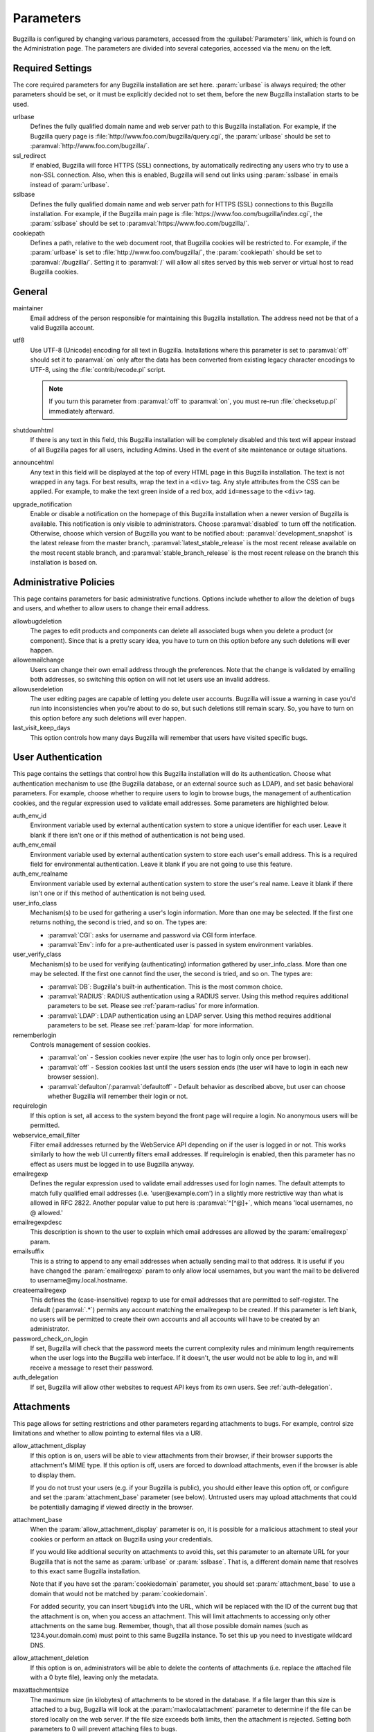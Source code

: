 .. _parameters:

Parameters
##########

Bugzilla is configured by changing various parameters, accessed
from the :guilabel:`Parameters` link, which is found on the Administration
page. The parameters are divided into several categories,
accessed via the menu on the left.

.. _param-required-settings:

Required Settings
=================

The core required parameters for any Bugzilla installation are set
here. :param:`urlbase` is always required; the other parameters should be
set, or it must be explicitly decided not to
set them, before the new Bugzilla installation starts to be used.

urlbase
    Defines the fully qualified domain name and web
    server path to this Bugzilla installation.
    For example, if the Bugzilla query page is
    :file:`http://www.foo.com/bugzilla/query.cgi`,
    the :param:`urlbase` should be set
    to :paramval:`http://www.foo.com/bugzilla/`.

ssl_redirect
    If enabled, Bugzilla will force HTTPS (SSL) connections, by
    automatically redirecting any users who try to use a non-SSL
    connection. Also, when this is enabled, Bugzilla will send out links
    using :param:`sslbase` in emails instead of :param:`urlbase`.

sslbase
    Defines the fully qualified domain name and web
    server path for HTTPS (SSL) connections to this Bugzilla installation.
    For example, if the Bugzilla main page is
    :file:`https://www.foo.com/bugzilla/index.cgi`,
    the :param:`sslbase` should be set
    to :paramval:`https://www.foo.com/bugzilla/`.

cookiepath
    Defines a path, relative to the web document root, that Bugzilla
    cookies will be restricted to. For example, if the
    :param:`urlbase` is set to
    :file:`http://www.foo.com/bugzilla/`, the
    :param:`cookiepath` should be set to
    :paramval:`/bugzilla/`. Setting it to :paramval:`/` will allow all sites
    served by this web server or virtual host to read Bugzilla cookies.

.. _param-general:

General
=======

maintainer
    Email address of the person
    responsible for maintaining this Bugzilla installation.
    The address need not be that of a valid Bugzilla account.

utf8
    Use UTF-8 (Unicode) encoding for all text in Bugzilla. Installations where
    this parameter is set to :paramval:`off` should set it to :paramval:`on` only
    after the data has been converted from existing legacy character
    encodings to UTF-8, using the
    :file:`contrib/recode.pl` script.

    .. note:: If you turn this parameter from :paramval:`off` to :paramval:`on`,
              you must re-run :file:`checksetup.pl` immediately afterward.

shutdownhtml
    If there is any text in this field, this Bugzilla installation will
    be completely disabled and this text will appear instead of all
    Bugzilla pages for all users, including Admins. Used in the event
    of site maintenance or outage situations.

announcehtml
    Any text in this field will be displayed at the top of every HTML
    page in this Bugzilla installation. The text is not wrapped in any
    tags. For best results, wrap the text in a ``<div>``
    tag. Any style attributes from the CSS can be applied. For example,
    to make the text green inside of a red box, add ``id=message``
    to the ``<div>`` tag.

upgrade_notification
    Enable or disable a notification on the homepage of this Bugzilla
    installation when a newer version of Bugzilla is available. This
    notification is only visible to administrators. Choose :paramval:`disabled`
    to turn off the notification. Otherwise, choose which version of
    Bugzilla you want to be notified about: :paramval:`development_snapshot` is the
    latest release from the master branch, :paramval:`latest_stable_release` is the most
    recent release available on the most recent stable branch, and
    :paramval:`stable_branch_release` is the most recent release on the branch
    this installation is based on.

.. _param-administrative-policies:

Administrative Policies
=======================

This page contains parameters for basic administrative functions.
Options include whether to allow the deletion of bugs and users,
and whether to allow users to change their email address.

allowbugdeletion
    The pages to edit products and components can delete all associated bugs when you delete a product (or component). Since that is a pretty scary idea, you have to turn on this option before any such deletions will ever happen.

allowemailchange
    Users can change their own email address through the preferences. Note that the change is validated by emailing both addresses, so switching this option on will not let users use an invalid address.

allowuserdeletion
    The user editing pages are capable of letting you delete user accounts. Bugzilla will issue a warning in case you'd run into inconsistencies when you're about to do so, but such deletions still remain scary. So, you have to turn on this option before any such deletions will ever happen.

last_visit_keep_days
    This option controls how many days Bugzilla will remember that users have visited specific bugs.

.. _param-user-authentication:

User Authentication
===================

This page contains the settings that control how this Bugzilla
installation will do its authentication. Choose what authentication
mechanism to use (the Bugzilla database, or an external source such
as LDAP), and set basic behavioral parameters. For example, choose
whether to require users to login to browse bugs, the management
of authentication cookies, and the regular expression used to
validate email addresses. Some parameters are highlighted below.

auth_env_id
    Environment variable used by external authentication system to store a unique identifier for each user. Leave it blank if there isn't one or if this method of authentication is not being used.

auth_env_email
    Environment variable used by external authentication system to store each user's email address. This is a required field for environmental authentication. Leave it blank if you are not going to use this feature.

auth_env_realname
    Environment variable used by external authentication system to store the user's real name. Leave it blank if there isn't one or if this method of authentication is not being used.

user_info_class
    Mechanism(s) to be used for gathering a user's login information. More than one may be selected. If the first one returns nothing, the second is tried, and so on. The types are:

    * :paramval:`CGI`: asks for username and password via CGI form interface.
    * :paramval:`Env`: info for a pre-authenticated user is passed in system environment variables.

user_verify_class
    Mechanism(s) to be used for verifying (authenticating) information gathered by user_info_class. More than one may be selected. If the first one cannot find the user, the second is tried, and so on. The types are:

    * :paramval:`DB`: Bugzilla's built-in authentication. This is the most common choice.
    * :paramval:`RADIUS`: RADIUS authentication using a RADIUS server. Using this method requires additional parameters to be set. Please see :ref:`param-radius` for more information.
    * :paramval:`LDAP`: LDAP authentication using an LDAP server. Using this method requires additional parameters to be set. Please see :ref:`param-ldap` for more information.

rememberlogin
    Controls management of session cookies.

    * :paramval:`on` - Session cookies never expire (the user has to login only once per browser).
    * :paramval:`off` - Session cookies last until the users session ends (the user will have to login in each new browser session).
    * :paramval:`defaulton`/:paramval:`defaultoff` - Default behavior as described above, but user can choose whether Bugzilla will remember their login or not.

requirelogin
    If this option is set, all access to the system beyond the front page will require a login. No anonymous users will be permitted.

webservice_email_filter
    Filter email addresses returned by the WebService API depending on if the user is logged in or not. This works similarly to how the web UI currently filters email addresses. If requirelogin is enabled, then this parameter has no effect as users must be logged in to use Bugzilla anyway.

emailregexp
    Defines the regular expression used to validate email addresses
    used for login names. The default attempts to match fully
    qualified email addresses (i.e. 'user\@example.com') in a slightly
    more restrictive way than what is allowed in RFC 2822.
    Another popular value to put here is :paramval:`^[^@]+`, which means 'local usernames, no @ allowed.'

emailregexpdesc
    This description is shown to the user to explain which email addresses are allowed by the :param:`emailregexp` param.

emailsuffix
    This is a string to append to any email addresses when actually sending mail to that address. It is useful if you have changed the :param:`emailregexp` param to only allow local usernames, but you want the mail to be delivered to username\@my.local.hostname.

createemailregexp
    This defines the (case-insensitive) regexp to use for email addresses that are permitted to self-register. The default (:paramval:`.*`) permits any account matching the emailregexp to be created. If this parameter is left blank, no users will be permitted to create their own accounts and all accounts will have to be created by an administrator.

password_check_on_login
    If set, Bugzilla will check that the password meets the current complexity rules and minimum length requirements when the user logs into the Bugzilla web interface. If it doesn't, the user would not be able to log in, and will receive a message to reset their password.

auth_delegation
    If set, Bugzilla will allow other websites to request API keys from its own users. See :ref:`auth-delegation`.

.. _param-attachments:

Attachments
===========

This page allows for setting restrictions and other parameters
regarding attachments to bugs. For example, control size limitations
and whether to allow pointing to external files via a URI.

allow_attachment_display
    If this option is on, users will be able to view attachments from their browser, if their browser supports the attachment's MIME type. If this option is off, users are forced to download attachments, even if the browser is able to display them.

    If you do not trust your users (e.g. if your Bugzilla is public), you should either leave this option off, or configure and set the :param:`attachment_base` parameter (see below). Untrusted users may upload attachments that could be potentially damaging if viewed directly in the browser.

attachment_base
    When the :param:`allow_attachment_display` parameter is on, it is possible for a malicious attachment to steal your cookies or perform an attack on Bugzilla using your credentials.

    If you would like additional security on attachments to avoid this, set this parameter to an alternate URL for your Bugzilla that is not the same as :param:`urlbase` or :param:`sslbase`. That is, a different domain name that resolves to this exact same Bugzilla installation.

    Note that if you have set the :param:`cookiedomain` parameter, you should set :param:`attachment_base` to use a domain that would not be matched by :param:`cookiedomain`.

    For added security, you can insert ``%bugid%`` into the URL, which will be replaced with the ID of the current bug that the attachment is on, when you access an attachment. This will limit attachments to accessing only other attachments on the same bug. Remember, though, that all those possible domain names (such as 1234.your.domain.com) must point to this same Bugzilla instance. To set this up you need to investigate wildcard DNS.

allow_attachment_deletion
    If this option is on, administrators will be able to delete the contents
    of attachments (i.e. replace the attached file with a 0 byte file),
    leaving only the metadata.

maxattachmentsize
    The maximum size (in kilobytes) of attachments to be stored in the database. If a file larger than this size is attached to a bug, Bugzilla will look at the :param:`maxlocalattachment` parameter to determine if the file can be stored locally on the web server. If the file size exceeds both limits, then the attachment is rejected. Setting both parameters to 0 will prevent attaching files to bugs.

    Some databases have default limits which prevent storing larger attachments in the database. E.g. MySQL has a parameter called `max_allowed_packet <http://dev.mysql.com/doc/refman/5.1/en/packet-too-large.html>`_, whose default varies by distribution. Setting :param:`maxattachmentsize` higher than your current setting for this value will produce an error.

maxlocalattachment
    The maximum size (in megabytes) of attachments to be stored locally on the web server. If set to a value lower than the :param:`maxattachmentsize` parameter, attachments will never be kept on the local filesystem.

    Whether you use this feature or not depends on your environment. Reasons to store some or all attachments as files might include poor database performance for large binary blobs, ease of backup/restore/browsing, or even filesystem-level deduplication support. However, you need to be aware of any limits on how much data your webserver environment can store. If in doubt, leave the value at 0.

    Note that changing this value does not affect any already-submitted attachments.

.. _param-bug-change-policies:

Bug Change Policies
===================

Set policy on default behavior for bug change events. For example,
choose which status to set a bug to when it is marked as a duplicate,
and choose whether to allow bug reporters to set the priority or
target milestone. Also allows for configuration of what changes
should require the user to make a comment, described below.

duplicate_or_move_bug_status
    When a bug is marked as a duplicate of another one, use this bug status.

letsubmitterchoosepriority
    If this is on, then people submitting bugs can choose an initial priority for that bug. If off, then all bugs initially have the default priority selected here.

letsubmitterchoosemilestone
    If this is on, then people submitting bugs can choose the Target Milestone for that bug. If off, then all bugs initially have the default milestone for the product being filed in.

musthavemilestoneonaccept
    If you are using Target Milestone, do you want to require that the milestone be set in order for a user to set a bug's status to IN_PROGRESS?

commenton*
    All these fields allow you to dictate what changes can pass
    without comment and which must have a comment from the
    person who changed them.  Often, administrators will allow
    users to add themselves to the CC list, accept bugs, or
    change the Status Whiteboard without adding a comment as to
    their reasons for the change, yet require that most other
    changes come with an explanation.
    Set the "commenton" options according to your site policy. It
    is a wise idea to require comments when users resolve, reassign, or
    reopen bugs at the very least.

    .. note:: It is generally far better to require a developer comment
       when resolving bugs than not. Few things are more annoying to bug
       database users than having a developer mark a bug "fixed" without
       any comment as to what the fix was (or even that it was truly
       fixed!)

noresolveonopenblockers
    This option will prevent users from resolving bugs as FIXED if
    they have unresolved dependencies. Only the FIXED resolution
    is affected. Users will be still able to resolve bugs to
    resolutions other than FIXED if they have unresolved dependent
    bugs.

.. _param-bugfields:

Bug Fields
==========

The parameters in this section determine the default settings of
several Bugzilla fields for new bugs and whether
certain fields are used. For example, choose whether to use the
:field:`Target Milestone` field or the :field:`Status Whiteboard` field.

useclassification
    If this is on, Bugzilla will associate each product with a specific
    classification. But you must have :group:`editclassification` permissions
    enabled in order to edit classifications.

usetargetmilestone
    Do you wish to use the :field:`Target Milestone` field?

useqacontact
    This allows you to define an email address for each component,
    in addition to that of the default assignee, that will be sent
    carbon copies of incoming bugs.

usestatuswhiteboard
    This defines whether you wish to have a free-form, overwritable field
    associated with each bug. The advantage of the :field:`Status Whiteboard`
    is that it can be deleted or modified with ease and provides an
    easily searchable field for indexing bugs that have some trait in
    common.

use_see_also
    Do you wish to use the :field:`See Also` field? It allows you mark bugs
    in other bug tracker installations as being related. Disabling this field
    prevents addition of new relationships, but existing ones will continue to
    appear.

defaultpriority
    This is the priority that newly entered bugs are set to.

defaultseverity
    This is the severity that newly entered bugs are set to.

defaultplatform
    This is the platform that is preselected on the bug entry form.
    You can leave this empty; Bugzilla will then use the platform that the
    browser is running on as the default.

defaultopsys
    This is the operating system that is preselected on the bug entry form.
    You can leave this empty; Bugzilla will then use the operating system
    that the browser reports to be running on as the default.

collapsed_comment_tags
    A comma-separated list of tags which, when applied to comments, will
    cause them to be collapsed by default.

.. _param-dependency-graphs:

Graphs
======

Bugzilla can draw graphs of bug-dependency relationships, using a tool called
:file:`dot` (from the `GraphViz project <http://graphviz.org/>`_) or a web
service called Web Dot. This page allows you to set the location of the binary
or service. If no Web Dot server or binary is specified, then dependency
graphs will be disabled.

webdotbase
    You may set this parameter to any of the following:

    * A complete file path to :command:`dot` (part of GraphViz), which will
      generate the graphs locally.
    * A URL prefix pointing to an installation of the Web Dot package, which
      will generate the graphs remotely.
    * A blank value, which will disable dependency graphing.

    The default value is blank. We recommend using a local install of
    :file:`dot`. If you change this value to a web service, make certain that
    the Web Dot server can read files from your Web Dot directory. On Apache
    you do this by editing the :file:`.htaccess` file; for other systems the
    needed measures may vary. You can run :command:`checksetup.pl` to
    recreate the :file:`.htaccess` file if it has been lost.

font_file
    You can specify the full path to a TrueType font file which will be used
    to display text (labels, legends, ...) in charts and graphical reports.
    To support as many languages as possible, we recommend to specify a
    TrueType font such as Unifont which supports all printable characters in
    the Basic Multilingual Plane. If you leave this parameter empty, a default
    font will be used, but its support is limited to English characters only
    and so other characters will be displayed incorrectly.

.. _param-group-security:

Group Security
==============

Bugzilla allows for the creation of different groups, with the
ability to restrict the visibility of bugs in a group to a set of
specific users. Specific products can also be associated with
groups, and users restricted to only see products in their groups.
Several parameters are described in more detail below. Most of the
configuration of groups and their relationship to products is done
on the :guilabel:`Groups` and :guilabel:`Product` pages of the
:guilabel:`Administration` area.
The options on this page control global default behavior.
For more information on Groups and Group Security, see
:ref:`groups`.

makeproductgroups
    Determines whether or not to automatically create groups
    when new products are created. If this is on, the groups will be
    used for querying bugs.

    .. todo:: This is spectacularly unclear. I have no idea what makeproductgroups
              does - can someone explain it to me? Convert this item into a bug on checkin.

chartgroup
    The name of the group of users who can use the 'New Charts' feature. Administrators should ensure that the public categories and series definitions do not divulge confidential information before enabling this for an untrusted population. If left blank, no users will be able to use New Charts.

insidergroup
    The name of the group of users who can see/change private comments and attachments.

timetrackinggroup
    The name of the group of users who can see/change time tracking information.

querysharegroup
    The name of the group of users who are allowed to share saved
    searches with one another. For more information on using
    saved searches, see :ref:`saved-searches`.

comment_taggers_group
    The name of the group of users who can tag comments. Setting this to empty disables comment tagging.

debug_group
    The name of the group of users who can view the actual SQL query generated when viewing bug lists and reports. Do not expose this information to untrusted users.

usevisibilitygroups
    If selected, user visibility will be restricted to members of
    groups, as selected in the group configuration settings.
    Each user-defined group can be allowed to see members of selected
    other groups.
    For details on configuring groups (including the visibility
    restrictions) see :ref:`edit-groups`.

or_groups
    Define the visibility of a bug which is in multiple groups. If
    this is on (recommended), a user only needs to be a member of one
    of the bug's groups in order to view it. If it is off, a user
    needs to be a member of all the bug's groups. Note that in either
    case, a user's role on the bug (e.g. reporter), if any, may also
    affect their permissions.

.. _param-ldap:

LDAP
====

LDAP authentication is a module for Bugzilla's plugin
authentication architecture. This page contains all the parameters
necessary to configure Bugzilla for use with LDAP authentication.

The existing authentication
scheme for Bugzilla uses email addresses as the primary user ID and a
password to authenticate that user. All places within Bugzilla that
require a user ID (e.g assigning a bug) use the email
address. The LDAP authentication builds on top of this scheme, rather
than replacing it. The initial log-in is done with a username and
password for the LDAP directory. Bugzilla tries to bind to LDAP using
those credentials and, if successful, tries to map this account to a
Bugzilla account. If an LDAP mail attribute is defined, the value of this
attribute is used; otherwise, the :param:`emailsuffix` parameter is appended to
the LDAP username to form a full email address. If an account for this address
already exists in the Bugzilla installation, it will log in to that account.
If no account for that email address exists, one is created at the time
of login. (In this case, Bugzilla will attempt to use the "displayName"
or "cn" attribute to determine the user's full name.) After
authentication, all other user-related tasks are still handled by email
address, not LDAP username. For example, bugs are still assigned by
email address and users are still queried by email address.

.. warning:: Because the Bugzilla account is not created until the first time
   a user logs in, a user who has not yet logged is unknown to Bugzilla.
   This means they cannot be used as an assignee or QA contact (default or
   otherwise), added to any CC list, or any other such operation. One
   possible workaround is the :file:`bugzilla_ldapsync.rb`
   script in the :file:`contrib`
   directory. Another possible solution is fixing :bug:`201069`.

Parameters required to use LDAP Authentication:

user_verify_class (in the Authentication section)
    If you want to list :paramval:`LDAP` here,
    make sure to have set up the other parameters listed below.
    Unless you have other (working) authentication methods listed as
    well, you may otherwise not be able to log back in to Bugzilla once
    you log out.
    If this happens to you, you will need to manually edit
    :file:`data/params.json` and set :param:`user_verify_class` to
    :paramval:`DB`.

LDAPserver
    This parameter should be set to the name (and optionally the
    port) of your LDAP server. If no port is specified, it assumes
    the default LDAP port of 389.
    For example: :paramval:`ldap.company.com`
    or :paramval:`ldap.company.com:3268`
    You can also specify a LDAP URI, so as to use other
    protocols, such as LDAPS or LDAPI. If the port was not specified in
    the URI, the default is either 389 or 636 for 'LDAP' and 'LDAPS'
    schemes respectively.

    .. note:: In order to use SSL with LDAP, specify a URI with "ldaps://".
       This will force the use of SSL over port 636.
       For example, normal LDAP :paramval:`ldap://ldap.company.com`, LDAP over
       SSL :paramval:`ldaps://ldap.company.com`, or LDAP over a UNIX
       domain socket :paramval:`ldapi://%2fvar%2flib%2fldap_sock`.

LDAPstarttls
    Whether to require encrypted communication once a normal LDAP connection
    is achieved with the server.

LDAPbinddn [Optional]
    Some LDAP servers will not allow an anonymous bind to search
    the directory. If this is the case with your configuration you
    should set the :param:`LDAPbinddn` parameter to the user account Bugzilla
    should use instead of the anonymous bind.
    Ex. :paramval:`cn=default,cn=user:password`

LDAPBaseDN
    The location in
    your LDAP tree that you would like to search for email addresses.
    Your uids should be unique under the DN specified here.
    Ex. :paramval:`ou=People,o=Company`

LDAPuidattribute
    The attribute
    which contains the unique UID of your users. The value retrieved
    from this attribute will be used when attempting to bind as the
    user to confirm their password.
    Ex. :paramval:`uid`

LDAPmailattribute
    The name of the
    attribute which contains the email address your users will enter
    into the Bugzilla login boxes.
    Ex. :paramval:`mail`

LDAPfilter
    LDAP filter to AND with the LDAPuidattribute for filtering the list of
    valid users.

.. _param-radius:

RADIUS
======

RADIUS authentication is a module for Bugzilla's plugin
authentication architecture. This page contains all the parameters
necessary for configuring Bugzilla to use RADIUS authentication.

.. note:: Most caveats that apply to LDAP authentication apply to RADIUS
   authentication as well. See :ref:`param-ldap` for details.

Parameters required to use RADIUS Authentication:

user_verify_class (in the Authentication section)
    If you want to list :paramval:`RADIUS` here,
    make sure to have set up the other parameters listed below.
    Unless you have other (working) authentication methods listed as
    well, you may otherwise not be able to log back in to Bugzilla once
    you log out.
    If this happens to you, you will need to manually edit
    :file:`data/params.json` and set :param:`user_verify_class` to
    :paramval:`DB`.

RADIUS_server
    The name (and optionally the port) of your RADIUS server.

RADIUS_secret
    The RADIUS server's secret.

RADIUS_NAS_IP
    The NAS-IP-Address attribute to be used when exchanging data with your
    RADIUS server. If unspecified, 127.0.0.1 will be used.

RADIUS_email_suffix
    Bugzilla needs an email address for each user account.
    Therefore, it needs to determine the email address corresponding
    to a RADIUS user.
    Bugzilla offers only a simple way to do this: it can concatenate
    a suffix to the RADIUS user name to convert it into an email
    address.
    You can specify this suffix in the :param:`RADIUS_email_suffix` parameter.
    If this simple solution does not work for you, you'll
    probably need to modify
    :file:`Bugzilla/Auth/Verify/RADIUS.pm` to match your
    requirements.

.. _param-email:

Email
=====

This page contains all of the parameters for configuring how
Bugzilla deals with the email notifications it sends. See below
for a summary of important options.

mail_delivery_method
    This is used to specify how email is sent, or if it is sent at
    all.  There are several options included for different MTAs,
    along with two additional options that disable email sending.
    :paramval:`Test` does not send mail, but instead saves it in
    :file:`data/mailer.testfile` for later review.
    :paramval:`None` disables email sending entirely.

mailfrom
    This is the email address that will appear in the "From" field
    of all emails sent by this Bugzilla installation. Some email
    servers require mail to be from a valid email address; therefore,
    it is recommended to choose a valid email address here.

use_mailer_queue
    In a large Bugzilla installation, updating bugs can be very slow because Bugzilla sends all email at once. If you enable this parameter, Bugzilla will queue all mail and then send it in the background. This requires that you have installed certain Perl modules (as listed by :file:`checksetup.pl` for this feature), and that you are running the :file:`jobqueue.pl` daemon (otherwise your mail won't get sent). This affects all mail sent by Bugzilla, not just bug updates.

smtpserver
    The SMTP server address, if the :param:`mail_delivery_method`
    parameter is set to :paramval:`SMTP`.  Use :paramval:`localhost` if you have a local MTA
    running; otherwise, use a remote SMTP server.  Append ":" and the port
    number if a non-default port is needed.

smtp_username
    Username to use for SASL authentication to the SMTP server.  Leave
    this parameter empty if your server does not require authentication.

smtp_password
    Password to use for SASL authentication to the SMTP server. This
    parameter will be ignored if the :param:`smtp_username`
    parameter is left empty.

smtp_ssl
    Enable SSL support for connection to the SMTP server.

smtp_debug
    This parameter allows you to enable detailed debugging output.
    Log messages are printed the web server's error log.

whinedays
    Set this to the number of days you want to let bugs go
    in the CONFIRMED state before notifying people they have
    untouched new bugs. If you do not plan to use this feature, simply
    do not set up the :ref:`whining cron job <installation-whining>` described
    in the installation instructions, or set this value to "0" (never whine).

globalwatchers
    This allows you to define specific users who will
    receive notification each time any new bug in entered, or when
    any existing bug changes, subject to the normal groupset
    permissions. It may be useful for sending notifications to a
    mailing list, for instance.

.. _param-querydefaults:

Query Defaults
==============

This page controls the default behavior of Bugzilla in regards to
several aspects of querying bugs. Options include what the default
query options are, what the "My Bugs" page returns, whether users
can freely add bugs to the quip list, and how many duplicate bugs are
needed to add a bug to the "most frequently reported" list.

quip_list_entry_control
    Controls how easily users can add entries to the quip list.

    * :paramval:`open` - Users may freely add to the quip list, and their entries will immediately be available for viewing.
    * :paramval:`moderated` - Quips can be entered but need to be approved by a moderator before they will be shown.
    * :paramval:`closed` - No new additions to the quips list are allowed.

mybugstemplate
    This is the URL to use to bring up a simple 'all of my bugs' list
    for a user. %userid% will get replaced with the login name of a
    user. Special characters must be URL encoded.

defaultquery
    This is the default query that initially comes up when you access
    the advanced query page. It's in URL-parameter format.

search_allow_no_criteria
    When turned off, a query must have some criteria specified to limit the number of bugs returned to the user. When turned on, a user is allowed to run a query with no criteria and get all bugs in the entire installation that they can see. Turning this parameter on is not recommended on large installations.

default_search_limit
    By default, Bugzilla limits searches done in the web interface to returning only this many results, for performance reasons. (This only affects the HTML format of search results—CSV, XML, and other formats are exempted.) Users can click a link on the search result page to see all the results.

    Usually you should not have to change this—the default value should be acceptable for most installations.

max_search_results
    The maximum number of bugs that a search can ever return. Tabular and graphical reports are exempted from this limit, however.



.. _param-shadowdatabase:

Shadow Database
===============

This page controls whether a shadow database is used. If your Bugzilla is
not large, you will not need these options.

A standard large database setup involves a single master server and a pool of
read-only slaves (which Bugzilla calls the "shadowdb"). Queries which are not
updating data can be directed to the slave pool, removing the load/locking
from the master, freeing it up to handle writes. Bugzilla will switch to the
shadowdb when it knows it doesn't need to update the database (e.g. when
searching, or displaying a bug to a not-logged-in user).

Bugzilla does not make sure the shadowdb is kept up to date, so, if you use
one, you will need to set up replication in your database server.

If your shadowdb is on a different machine, specify :param:`shadowdbhost`
and :param:`shadowdbport`. If it's on the same machine, specify
:param:`shadowdbsock`.

shadowdbhost
    The host the shadow database is on.

shadowdbport
    The port the shadow database is on.

shadowdbsock
    The socket used to connect to the shadow database, if the host is the
    local machine.

shadowdb
    The database name of the shadow database.

.. _admin-usermatching:

User Matching
=============

The settings on this page control how users are selected and queried
when adding a user to a bug. For example, users need to be selected
when assigning the bug, adding to the CC list, or
selecting a QA contact. With the :param:`usemenuforusers` parameter, it is
possible to configure Bugzilla to
display a list of users in the fields instead of an empty text field.
If users are selected via a text box, this page also
contains parameters for how user names can be queried and matched
when entered.

usemenuforusers
    If this option is set, Bugzilla will offer you a list to select from (instead of a text entry field) where a user needs to be selected. This option should not be enabled on sites where there are a large number of users.

ajax_user_autocompletion
    If this option is set, typing characters in a certain user fields
    will display a list of matches that can be selected from. It is
    recommended to only turn this on if you are using mod_perl;
    otherwise, the response will be irritatingly slow.

maxusermatches
    Provide no more than this many matches when a user is searched for.
    If set to '1', no users will be displayed on ambiguous
    matches. This is useful for user-privacy purposes. A value of zero
    means no limit.

confirmuniqueusermatch
    Whether a confirmation screen should be displayed when only one user matches a search entry.

.. _admin-advanced:

Advanced
========

cookiedomain
    Defines the domain for Bugzilla cookies. This is typically left blank.
    If there are multiple hostnames that point to the same webserver, which
    require the same cookie, then this parameter can be utilized. For
    example, If your website is at
    ``https://bugzilla.example.com/``, setting this to
    :paramval:`.example.com/` will also allow
    ``attachments.example.com/`` to access Bugzilla cookies.

inbound_proxies
    When inbound traffic to Bugzilla goes through a proxy, Bugzilla thinks that the IP address of the proxy is the IP address of every single user. If you enter a comma-separated list of IPs in this parameter, then Bugzilla will trust any ``X-Forwarded-For`` header sent from those IPs, and use the value of that header as the end user's IP address.

proxy_url
    If this Bugzilla installation is behind a proxy, enter the proxy
    information here to enable Bugzilla to access the Internet. Bugzilla
    requires Internet access to utilize the
    :param:`upgrade_notification` parameter. If the
    proxy requires authentication, use the syntax:
    :paramval:`http://user:pass@proxy_url/`.

strict_transport_security
    Enables the sending of the Strict-Transport-Security header along with HTTP responses on SSL connections. This adds greater security to your SSL connections by forcing the browser to always access your domain over SSL and never accept an invalid certificate. However, it should only be used if you have the :param:`ssl_redirect` parameter turned on, Bugzilla is the only thing running on its domain (i.e., your :param:`urlbase` is something like :paramval:`http://bugzilla.example.com/`), and you never plan to stop supporting SSL.

    * :paramval:`off` - Don't send the Strict-Transport-Security header with requests.
    * :paramval:`this_domain_only` - Send the Strict-Transport-Security header with all requests, but only support it for the current domain.
    * :paramval:`include_subdomains` - Send the Strict-Transport-Security header along with the includeSubDomains flag, which will apply the security change to all subdomains. This is especially useful when combined with an :param:`attachment_base` that exists as (a) subdomain(s) under the main Bugzilla domain.
